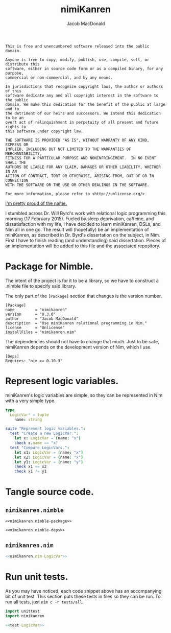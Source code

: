 #+TITLE: nimiKanren
#+AUTHOR: Jacob MacDonald

#+BEGIN_SRC text :tangle UNLICENSE :padline no
  This is free and unencumbered software released into the public domain.

  Anyone is free to copy, modify, publish, use, compile, sell, or distribute this
  software, either in source code form or as a compiled binary, for any purpose,
  commercial or non-commercial, and by any means.

  In jurisdictions that recognize copyright laws, the author or authors of this
  software dedicate any and all copyright interest in the software to the public
  domain. We make this dedication for the benefit of the public at large and to
  the detriment of our heirs and successors. We intend this dedication to be an
  overt act of relinquishment in perpetuity of all present and future rights to
  this software under copyright law.

  THE SOFTWARE IS PROVIDED "AS IS", WITHOUT WARRANTY OF ANY KIND, EXPRESS OR
  IMPLIED, INCLUDING BUT NOT LIMITED TO THE WARRANTIES OF MERCHANTABILITY,
  FITNESS FOR A PARTICULAR PURPOSE AND NONINFRINGEMENT.  IN NO EVENT SHALL THE
  AUTHORS BE LIABLE FOR ANY CLAIM, DAMAGES OR OTHER LIABILITY, WHETHER IN AN
  ACTION OF CONTRACT, TORT OR OTHERWISE, ARISING FROM, OUT OF OR IN CONNECTION
  WITH THE SOFTWARE OR THE USE OR OTHER DEALINGS IN THE SOFTWARE.

  For more information, please refer to <http://unlicense.org/>
#+END_SRC

[[https://twitter.com/jaccarmac/status/567742061449707521][I'm pretty proud of the name.]]

I stumbled across Dr. Will Byrd's work with relational logic programming this
morning (17 February 2015). Fueled by sleep deprivation, caffeine, and
dissatisfaction with my life, I have decided to learn miniKanren, DSLs, and Nim
all in one go. The result will (hopefully) be an implementation of miniKanren,
as described in Dr. Byrd's dissertation on the subject, in Nim. First I have to
finish reading (and understanding) said dissertation. Pieces of an
implementation will be added to this file and the associated repository.

* Package for Nimble.

  The intent of the project is for it to be a library, so we have to construct
  a .nimble file to specify said library.

  The only part of the ~[Package]~ section that changes is the version number.

  #+NAME: nimikanren.nimble-package
  #+BEGIN_SRC text
    [Package]
    name         = "nimikanren"
    version      = "0.3.0"
    author       = "Jacob MacDonald"
    description  = "Use miniKanren relational programming in Nim."
    license      = "Unlicense"
    installFiles = "nimikanren.nim"
  #+END_SRC

  The dependencies should not have to change that much. Just to be safe,
  nimiKanren depends on the development version of Nim, which I use.

  #+NAME: nimikanren.nimble-deps
  #+BEGIN_SRC text
    [Deps]
    Requires: "nim >= 0.10.3"
  #+END_SRC

* Represent logic variables.

  miniKanren's logic variables are simple, so they can be represented in Nim
  with a very simple type.

  #+NAME: nimikanren.nim-LogicVar
  #+BEGIN_SRC nim
    type
      LogicVar* = tuple
        name: string
  #+END_SRC

  #+NAME: test-LogicVar
  #+BEGIN_SRC nim
    suite "Represent logic variables.":
      test "Create a new LogicVar.":
        let x: LogicVar = (name: "x")
        check x.name == "x"
      test "Compare LogicVars.":
        let x1: LogicVar = (name: "x")
        let x2: LogicVar = (name: "x")
        let y1: LogicVar = (name: "y")
        check x1 == x2
        check x1 != y1
  #+END_SRC

* Tangle source code.

** =nimikanren.nimble=

   #+BEGIN_SRC text :noweb no-export :tangle nimikanren.nimble :padline no
     <<nimikanren.nimble-package>>

     <<nimikanren.nimble-deps>>
   #+END_SRC

** =nimikanren.nim=

   #+BEGIN_SRC nim :noweb no-export :tangle nimikanren.nim :padline no
     <<nimikanren.nim-LogicVar>>
   #+END_SRC
* Run unit tests.

  As you may have noticed, each code snippet above has an accompanying bit of
  unit test. This section puts these tests in files so they can be run. To run
  all tests, just ~nim c -r tests/all~.

  #+BEGIN_SRC nim :noweb no-export :tangle tests/all.nim :padline no
    import unittest
    import nimikanren

    <<test-LogicVar>>
  #+END_SRC
